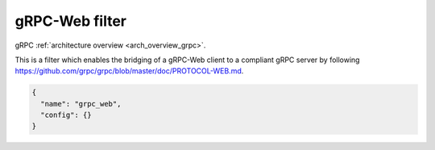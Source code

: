 .. _config_http_filters_grpc_web:

gRPC-Web filter
====================

gRPC :ref:`architecture overview <arch_overview_grpc>`.

This is a filter which enables the bridging of a gRPC-Web client to a compliant gRPC server by
following https://github.com/grpc/grpc/blob/master/doc/PROTOCOL-WEB.md.

.. code-block:: json

  {
    "name": "grpc_web",
    "config": {}
  }
